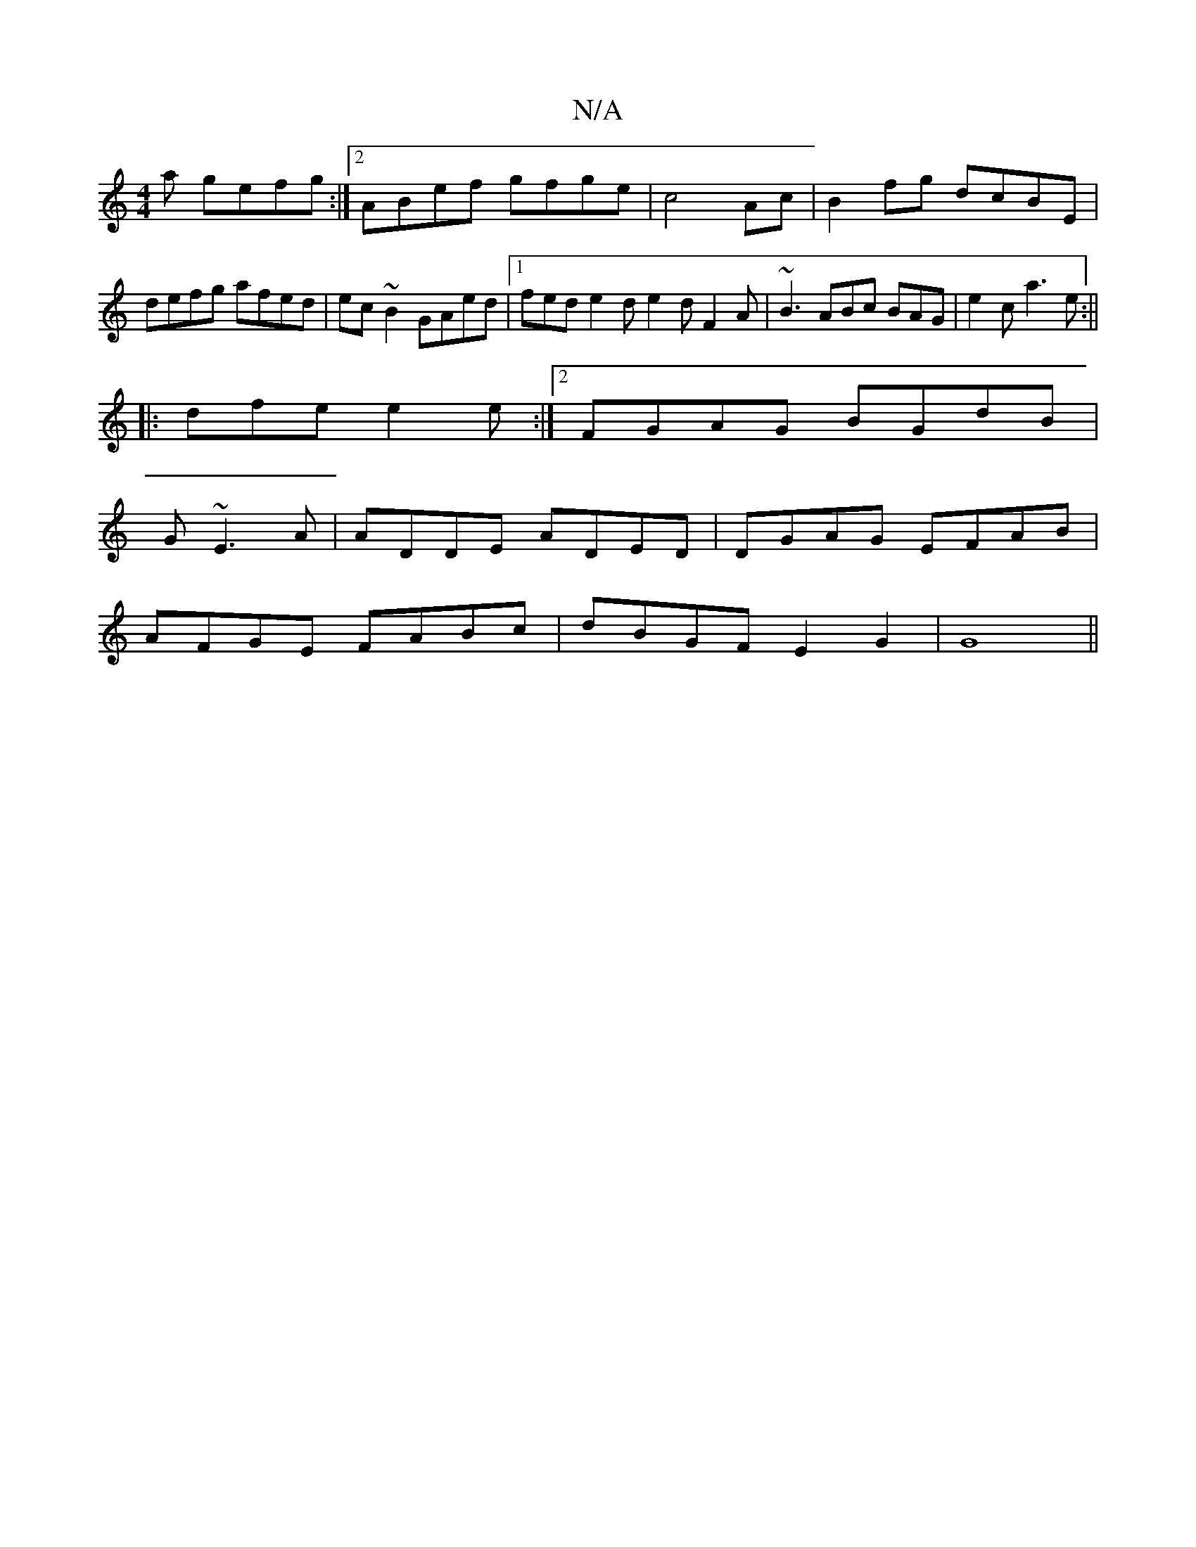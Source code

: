 X:1
T:N/A
M:4/4
R:N/A
K:Cmajor
a gefg:|2 ABef gfge|c4Ac|B2fg dcBE|defg afed | ec~B2 GAed |[1 fed e2d e2d F2A | ~B3 ABc BAG|e2c a3 e:||
|: dfe e2 e :|2 FGAG BGdB|
1 G ~E3 A| ADDE ADED | DGAG EFAB |
AFGE FABc | dBGF E2 G2|G8||

ED E2